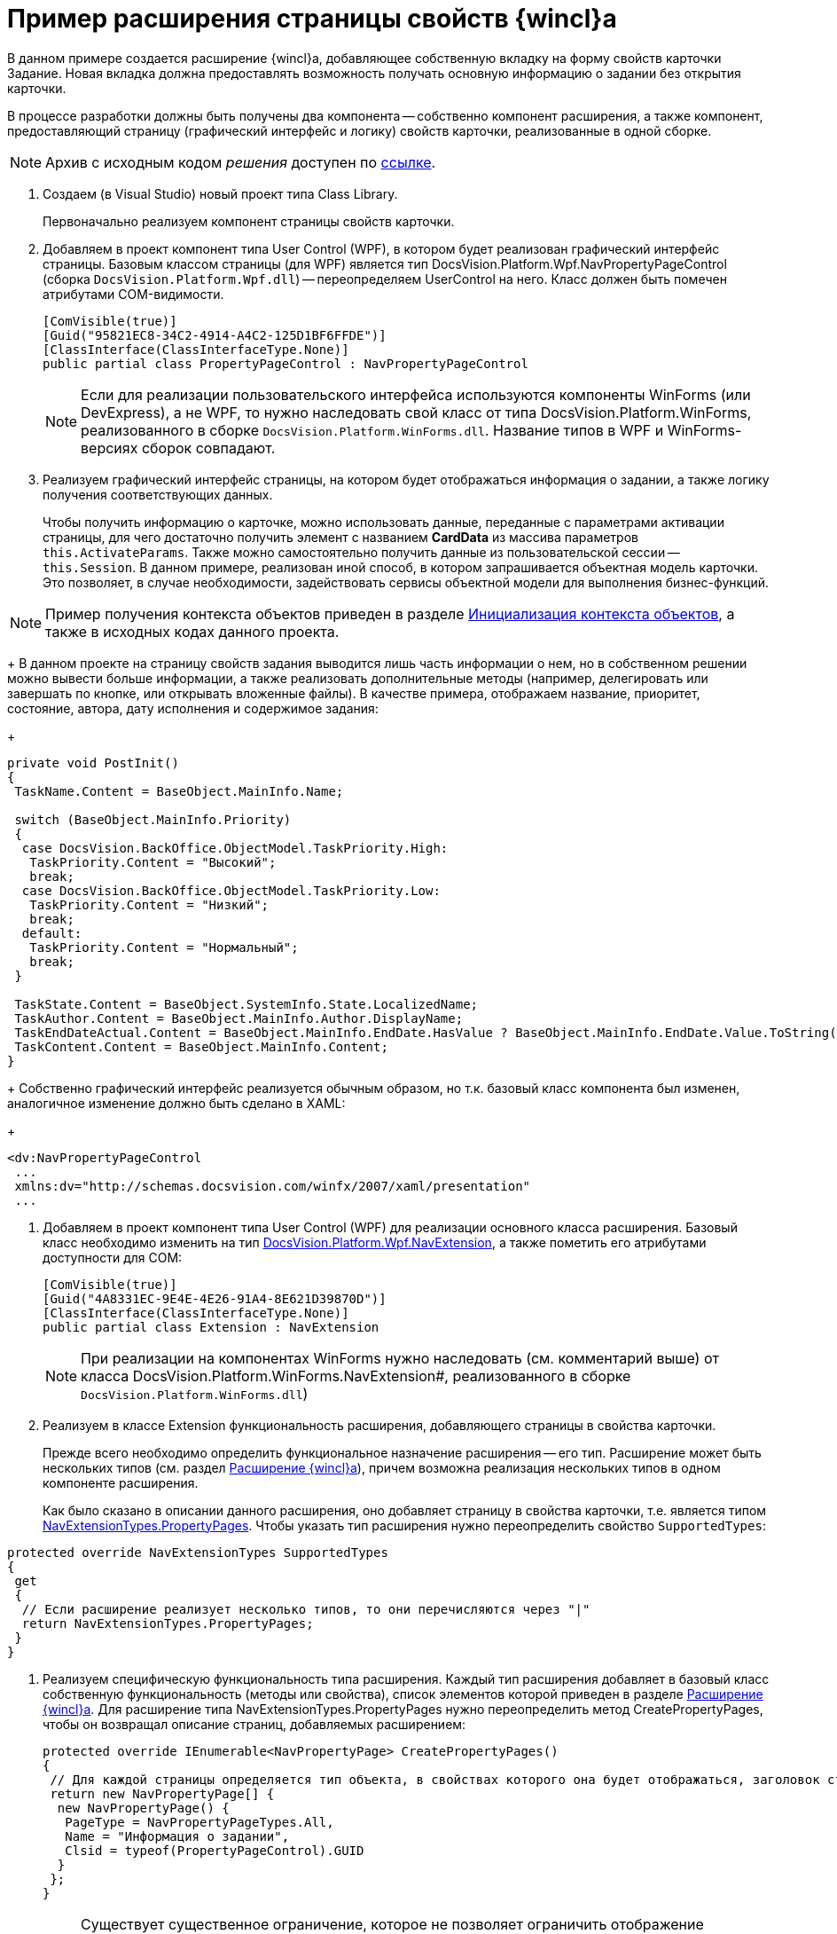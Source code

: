 = Пример расширения страницы свойств {wincl}а

В данном примере создается расширение {wincl}а, добавляющее собственную вкладку на форму свойств карточки Задание. Новая вкладка должна предоставлять возможность получать основную информацию о задании без открытия карточки.

В процессе разработки должны быть получены два компонента -- собственно компонент расширения, а также компонент, предоставляющий страницу (графический интерфейс и логику) свойств карточки, реализованные в одной сборке.

[NOTE]
====
Архив с исходным кодом _решения_ доступен по xref:attachment$winclientExtension.zip[ссылке].
====

. Создаем (в Visual Studio) новый проект типа Class Library.
+
Первоначально реализуем компонент страницы свойств карточки.
. Добавляем в проект компонент типа User Control (WPF), в котором будет реализован графический интерфейс страницы. Базовым классом страницы (для WPF) является тип DocsVision.Platform.Wpf.NavPropertyPageControl (сборка `DocsVision.Platform.Wpf.dll`) -- переопределяем UserControl на него. Класс должен быть помечен атрибутами COM-видимости.
+
[source,csharp]
----
[ComVisible(true)]
[Guid("95821EC8-34C2-4914-A4C2-125D1BF6FFDE")]
[ClassInterface(ClassInterfaceType.None)]
public partial class PropertyPageControl : NavPropertyPageControl
----
+
[NOTE]
====
Если для реализации пользовательского интерфейса используются компоненты WinForms (или DevExpress), а не WPF, то нужно наследовать свой класс от типа DocsVision.Platform.WinForms, реализованного в сборке `DocsVision.Platform.WinForms.dll`. Название типов в WPF и WinForms-версиях сборок совпадают.
====
. Реализуем графический интерфейс страницы, на котором будет отображаться информация о задании, а также логику получения соответствующих данных.
+
Чтобы получить информацию о карточке, можно использовать данные, переданные с параметрами активации страницы, для чего достаточно получить элемент с названием *CardData* из массива параметров `this.ActivateParams`. Также можно самостоятельно получить данные из пользовательской сессии -- `this.Session`. В данном примере, реализован иной способ, в котором запрашивается объектная модель карточки. Это позволяет, в случае необходимости, задействовать сервисы объектной модели для выполнения бизнес-функций.

[NOTE]
====
Пример получения контекста объектов приведен в разделе xref:DM_FullContextInit.adoc[Инициализация контекста объектов], а также в исходных кодах данного проекта.
====
+
В данном проекте на страницу свойств задания выводится лишь часть информации о нем, но в собственном решении можно вывести больше информации, а также реализовать дополнительные методы (например, делегировать или завершать по кнопке, или открывать вложенные файлы). В качестве примера, отображаем название, приоритет, состояние, автора, дату исполнения и содержимое задания:
+
[source,csharp]
----
private void PostInit()
{
 TaskName.Content = BaseObject.MainInfo.Name;

 switch (BaseObject.MainInfo.Priority)
 {
  case DocsVision.BackOffice.ObjectModel.TaskPriority.High:
   TaskPriority.Content = "Высокий";
   break;
  case DocsVision.BackOffice.ObjectModel.TaskPriority.Low:
   TaskPriority.Content = "Низкий";
   break;
  default:
   TaskPriority.Content = "Нормальный";
   break;
 }

 TaskState.Content = BaseObject.SystemInfo.State.LocalizedName;
 TaskAuthor.Content = BaseObject.MainInfo.Author.DisplayName;
 TaskEndDateActual.Content = BaseObject.MainInfo.EndDate.HasValue ? BaseObject.MainInfo.EndDate.Value.ToString("dd.MM.yyyy") : string.Empty;
 TaskContent.Content = BaseObject.MainInfo.Content;
}
----
+
Собственно графический интерфейс реализуется обычным образом, но т.к. базовый класс компонента был изменен, аналогичное изменение должно быть сделано в XAML:
+
[source,pre,codeblock]
----
<dv:NavPropertyPageControl
 ...
 xmlns:dv="http://schemas.docsvision.com/winfx/2007/xaml/presentation"
 ...
----
. Добавляем в проект компонент типа User Control (WPF) для реализации основного класса расширения. Базовый класс необходимо изменить на тип xref:api/DocsVision/Platform/Wpf/NavExtension_CL.adoc[DocsVision.Platform.Wpf.NavExtension], а также пометить его атрибутами доступности для COM:
+
[source,csharp]
----
[ComVisible(true)]
[Guid("4A8331EC-9E4E-4E26-91A4-8E621D39870D")]
[ClassInterface(ClassInterfaceType.None)]
public partial class Extension : NavExtension
----
+
[NOTE]
====
При реализации на компонентах WinForms нужно наследовать (см. комментарий выше) от класса DocsVision.Platform.WinForms.NavExtension#, реализованного в сборке `DocsVision.Platform.WinForms.dll`)
====
. Реализуем в классе Extension функциональность расширения, добавляющего страницы в свойства карточки.
+
Прежде всего необходимо определить функциональное назначение расширения -- его тип. Расширение может быть нескольких типов (см. раздел xref:develop/dm_extension_navigator.adoc[Расширение {wincl}а]), причем возможна реализация нескольких типов в одном компоненте расширения.
+
Как было сказано в описании данного расширения, оно добавляет страницу в свойства карточки, т.е. является типом xref:api/DocsVision/Platform/Extensibility/NavExtensionTypes_EN.adoc[NavExtensionTypes.PropertyPages]. Чтобы указать тип расширения нужно переопределить свойство `SupportedTypes`:

[source,csharp]
----
protected override NavExtensionTypes SupportedTypes
{
 get
 {
  // Если расширение реализует несколько типов, то они перечисляются через "|" 
  return NavExtensionTypes.PropertyPages;
 }
}
----
. Реализуем специфическую функциональность типа расширения. Каждый тип расширения добавляет в базовый класс собственную функциональность (методы или свойства), список элементов которой приведен в разделе xref:develop/dm_extension_navigator.adoc[Расширение {wincl}а]. Для расширение типа NavExtensionTypes.PropertyPages нужно переопределить метод CreatePropertyPages, чтобы он возвращал описание страниц, добавляемых расширением:
+
[source,csharp]
----
protected override IEnumerable<NavPropertyPage> CreatePropertyPages()
{
 // Для каждой страницы определяется тип объекта, в свойствах которого она будет отображаться, заголовок страницы, а также идентификатор класса
 return new NavPropertyPage[] { 
  new NavPropertyPage() {
   PageType = NavPropertyPageTypes.All,
   Name = "Информация о задании",
   Clsid = typeof(PropertyPageControl).GUID
  }
 };
}
----
+
[NOTE]
====
Существует существенное ограничение, которое не позволяет ограничить отображение страницы одним типом карточки, т.е. если страница отображается в свойствах задания, то она будет отображаться также в свойствах документа и любого другого типа карточки. В данном примере это ограничение обойдено за счет формирования исключения при инициализации страницы OnPageInitialized в её компоненте (класс PropertyPageControl) -- если в процессе исключения происходит ошибка, то страница в свойствах не отображается.
====
. Собираем проект и распространяем сборку на клиентские компьютеры. Сборка должна быть зарегистрирована как COM-компонент утилитой *regasm*.
. Реализуем библиотек карточек с карточкой, компонентом который является сборка (сборка может быть подписанной и размещена в GAC, либо в каталоге приложения), содержащая разработанные ранее код.
+
image::dm_extension_navigator_1.png[image]
+
[NOTE]
====
Условия разработки библиотеки карточек для расширения см. в разделе xref:develop/dm_extension_navigator.adoc[Расширение {wincl}а].
====
. Загружаем схему карточки в базу данных целевого севера {dv}. После перезапуска {dv} в свойствах карточки _Задание_ появится реализованная вкладка:
+
image::dm_extension_navigator_2.png[image]
